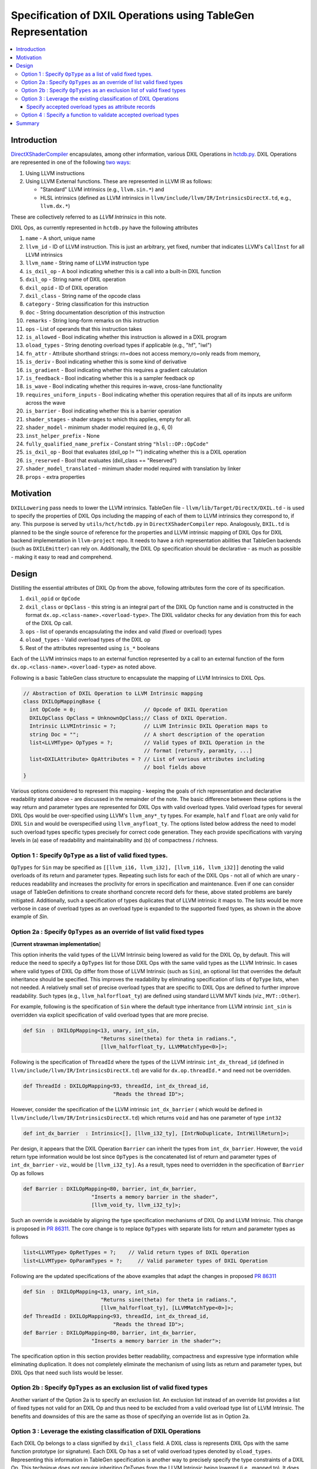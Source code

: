 ==============================================================
Specification of DXIL Operations using TableGen Representation
==============================================================
.. contents::
   :local:

.. toctree
   :hidden

Introduction
============

`DirectXShaderCompiler <https://github.com/microsoft/DirectXShaderCompiler>`_
encapsulates, among other information, various DXIL Operations in
`hctdb.py <https://github.com/microsoft/DirectXShaderCompiler/blob/main/utils/hct/hctdb.py>`_.
DXIL Operations are represented in one of the following `two ways
<https://github.com/microsoft/DirectXShaderCompiler/blob/130877392c263888ef06bab768856d3dab1f1c9a/docs/DXIL.rst#L1978>`_:

#. Using LLVM instructions
#. Using LLVM External functions. These are represented in LLVM IR as follows:

   * "Standard" LLVM intrinsics (e.g., ``llvm.sin.*``) and
   * HLSL intrinsics (defined as LLVM intrinsics in ``llvm/include/llvm/IR/IntrinsicsDirectX.td``, e.g., ``llvm.dx.*``)

These are  collectively referred to as `LLVM Intrinsics` in this note.

DXIL Ops, as currently represented in ``hctdb.py`` have the following attributes

#. ``name`` - A short, unique name
#. ``llvm_id`` - ID of LLVM instruction. This is just an arbitrary, yet fixed, number that indicates LLVM's ``CallInst`` for all LLVM intrinsics
#. ``llvm_name`` - String name of LLVM instruction type
#. ``is_dxil_op`` - A bool indicating whether this is a call into a built-in DXIL function
#. ``dxil_op`` - String name of DXIL operation
#. ``dxil_opid`` - ID of DXIL operation
#. ``dxil_class`` - String name of the opcode class
#. ``category`` - String classification for this instruction
#. ``doc`` - String documentation description of this instruction
#. ``remarks`` - String long-form remarks on this instruction
#. ``ops`` - List of operands that this instruction takes
#. ``is_allowed`` - Bool indicating whether this instruction is allowed in a DXIL program
#. ``oload_types`` - String denoting overload types if applicable (e.g., "hf", "iwl")
#. ``fn_attr`` - Attribute shorthand strings: rn=does not access memory,ro=only reads from memory,
#. ``is_deriv`` - Bool indicating whether this is some kind of derivative
#. ``is_gradient`` - Bool indicating whether this requires a gradient calculation
#. ``is_feedback`` - Bool indicating whether this is a sampler feedback op
#. ``is_wave``  - Bool indicating whether this requires in-wave, cross-lane functionality
#. ``requires_uniform_inputs``  - Bool indicating whether this operation requires that all of its inputs are uniform across the wave
#. ``is_barrier``  - Bool indicating whether this is a barrier operation
#. ``shader_stages`` - shader stages to which this applies, empty for all.
#. ``shader_model`` - minimum shader model required (e.g., 6, 0)
#. ``inst_helper_prefix`` - None
#. ``fully_qualified_name_prefix`` - Constant string ``"hlsl::OP::OpCode"``
#. ``is_dxil_op`` - Bool that evaluates (dxil_op != "") indicating whether this is a DXIL operation
#. ``is_reserved`` - Bool that evaluates (dxil_class == "Reserved")
#. ``shader_model_translated`` - minimum shader model required with translation by linker
#. ``props`` - extra properties

Motivation
==========

``DXILLowering`` pass needs to lower the LLVM intrinsics. TableGen file -
``llvm/lib/Target/DirectX/DXIL.td`` - is used to specify the properties of DXIL
Ops including the mapping of each of them to LLVM intrinsics they correspond to, if any.
This purpose is served by ``utils/hct/hctdb.py`` in ``DirectXShaderCompiler`` repo.
Analogously, ``DXIL.td`` is planned to be the single source of reference
for the properties and LLVM intrinsic mapping of DXIL Ops for DXIL backend
implementation in ``llvm-project`` repo. It needs to have a rich representation
abilities that TableGen backends (such as ``DXILEmitter``) can rely on. Additionally,
the DXIL Op specification should be declarative - as much as possible - making it
easy to read and comprehend.

.. _DesignSection:

Design
======

Distilling the essential attributes of DXIL Op from the above, following
attributes form the core of its specification.

#. ``dxil_opid`` or ``OpCode``
#. ``dxil_class`` or ``OpClass`` - this string is an integral part of the DXIL Op function name and is constructed in the format ``dx.op.<class-name>.<overload-type>``. The DXIL validator checks for any deviation from this for each of the DXIL Op call.
#. ``ops`` - list of operands encapsulating the index and valid (fixed or overload) types
#. ``oload_types`` - Valid overload types of the DXIL op
#. Rest of the attributes represented using ``is_*`` booleans

Each of the LLVM intrinsics maps to an external function represented by a call to an
external function of the form ``dx.op.<class-name>.<overload-type>`` as noted above.

.. _map class:

Following is a basic TableGen class structure to encapsulate the mapping of LLVM Intrinsics to DXIL Ops.

.. code-block::

    // Abstraction of DXIL Operation to LLVM Intrinsic mapping
    class DXILOpMappingBase {
      int OpCode = 0;                      // Opcode of DXIL Operation
      DXILOpClass OpClass = UnknownOpClass;// Class of DXIL Operation.
      Intrinsic LLVMIntrinsic = ?;         // LLVM Intrinsic DXIL Operation maps to
      string Doc = "";                     // A short description of the operation
      list<LLVMType> OpTypes = ?;          // Valid types of DXIL Operation in the
                                           // format [returnTy, param1ty, ...]
      list<DXILAttribute> OpAttributes = ? // List of various attributes including
                                           // bool fields above
    }

Various options considered to represent this mapping - keeping the goals of rich
representation and declarative readability stated above - are discussed in the remainder
of the note. The basic difference between these options is the way return and
parameter types are represented for DXIL Ops with valid overload types.
Valid overload types for several DXIL Ops would be over-specified using LLVM's
``llvm_any*_ty`` types. For example, ``half`` and ``float`` are only valid for
DXIL ``Sin`` and would be overspecified using ``llvm_anyfloat_ty``. The options
listed below address the need to model such overload types specific types
precisely for correct code generation. They each provide specifications with
varying levels in (a) ease of readability and maintainability and
(b) of compactness / richness.

Option 1 : Specify ``OpType`` as a list of valid fixed types.
-------------------------------------------------------------

``OpTypes`` for ``Sin`` may be specified as
``[[llvm_i16, llvm_i32], [llvm_i16, llvm_i32]]`` denoting the valid overloads of
its return and parameter types. Repeating such lists for each
of the DXIL Ops - not all of which are unary - reduces readability and increases
the proclivity for errors in specification and maintenance. Even if one can
consider usage of TableGen definitions to create shorthand concrete record
defs for these, above stated problems are barely mitigated. Additionally, such
a specification of types duplicates that of LLVM intrinsic it maps to. The
lists would be more verbose in case of overload types as an overload type is
expanded to the supported fixed types, as shown in the above example of `Sin`.

Option 2a : Specify ``OpTypes`` as an override of list valid fixed types
------------------------------------------------------------------------
[**Current strawman implementation**]

This option inherits the valid types of the LLVM Intrinsic being lowered as
valid for the DXIL Op, by default. This will reduce the need to specify a
``OpTypes`` list for those DXIL Ops with the same valid types as the LLVM
Intrinsic. In cases where valid types of DXIL Op differ from those of LLVM
Intrinsic (such as ``Sin``), an optional list that overrides the default
inheritance should be specified. This improves the readability by eliminating
specification of lists of ``OpType`` lists, when not needed. A relatively small
set of precise overload types that are specific to DXIL Ops are defined to
further improve readability. Such types (e.g., ``llvm_halforfloat_ty``) are
defined using standard LLVM MVT kinds (viz., ``MVT::Other``).

For example, following is the specification of ``Sin`` where the default type
inheritance from LLVM intrinsic ``int_sin`` is overridden via explicit
specification of valid overload types that are more precise.

.. code-block::

    def Sin  : DXILOpMapping<13, unary, int_sin,
                             "Returns sine(theta) for theta in radians.",
                             [llvm_halforfloat_ty, LLVMMatchType<0>]>;

Following is the specification of ``ThreadId`` where the types of the LLVM
intrinsic ``int_dx_thread_id`` (defined in ``llvm/include/llvm/IR/IntrinsicsDirectX.td``)
are valid for ``dx.op.threadId.*`` and need not be overridden.

.. code-block::

    def ThreadId : DXILOpMapping<93, threadId, int_dx_thread_id,
                                 "Reads the thread ID">;


However, consider the specification of the LLVM intrinsic ``int_dx_barrier`` (
which would be defined in ``llvm/include/llvm/IR/IntrinsicsDirectX.td``)
which returns ``void`` and has one parameter of type ``int32``

.. code-block::

    def int_dx_barrier  : Intrinsic<[], [llvm_i32_ty], [IntrNoDuplicate, IntrWillReturn]>;

Per design, it appears that the DXIL Operation ``Barrier`` can inherit the types from
``int_dx_barrier``. However, the ``void`` return type information would be lost since
``OpTypes`` is the concatenated list of return and parameter types of ``int_dx_barrier`` -
viz., would be ``[llvm_i32_ty]``. As a result, types need to overridden
in the specification of ``Barrier`` Op as follows

.. code-block::

    def Barrier : DXILOpMapping<80, barrier, int_dx_barrier,
                          "Inserts a memory barrier in the shader",
                          [llvm_void_ty, llvm_i32_ty]>;

Such an override is avoidable by aligning the type specification mechanisms of DXIL Op
and LLVM Intrinsic. This change is proposed in
`PR 86311 <https://github.com/llvm/llvm-project/pull/86311>`_. The core change is to
replace ``OpTypes`` with separate lists for return and parameter types as follows

.. code-block::

    list<LLVMType> OpRetTypes = ?;    // Valid return types of DXIL Operation
    list<LLVMType> OpParamTypes = ?;     // Valid parameter types of DXIL Operation

Following are the updated specifications of the above examples that adapt
the changes in proposed
`PR 86311 <https://github.com/llvm/llvm-project/pull/86311>`_

.. code-block::

    def Sin  : DXILOpMapping<13, unary, int_sin,
                             "Returns sine(theta) for theta in radians.",
                             [llvm_halforfloat_ty], [LLVMMatchType<0>]>;
    def ThreadId : DXILOpMapping<93, threadId, int_dx_thread_id,
                                 "Reads the thread ID">;
    def Barrier : DXILOpMapping<80, barrier, int_dx_barrier,
                          "Inserts a memory barrier in the shader">;

The specification option in this section provides better readability, compactness
and expressive type information while eliminating duplication. It does not
completely eliminate the mechanism of using lists as return and parameter types,
but DXIL Ops that need such lists would be lesser.

Option 2b : Specify ``OpTypes`` as an exclusion list of valid fixed types
-------------------------------------------------------------------------

Another variant of the Option 2a is to specify an exclusion list. An
exclusion list instead of an override list provides a list of fixed types
not valid for an DXIL Op and thus need to be excluded from a valid overload
type list of LLVM Intrinsic. The benefits and downsides of this are the same
as those of specifying an override list as in Option 2a.

Option 3 : Leverage the existing classification of DXIL Operations
------------------------------------------------------------------

Each DXIL Op belongs to a class signified by ``dxil_class`` field. A DXIL class
is represents DXIL Ops with the same function prototype (or signature). Each
DXIL Op has a set of valid overload types denoted by ``oload_types``. Representing
this information in TableGen specification is another way to precisely specify
the type constraints of a DXIL Op. This technique does not require inheriting
OpTypes from the LLVM Intrinsic being lowered (i.e., mapped to). It does not
require defining narrow overload types such as ``llvm_halforfloat_ty``.

Following is a specification of a TableGen class ``DXILOpClass``, definition of
the record for DXIL ``Unary`` class and definition of DXIL Op ``Sin``

.. code-block::

  class DXILOpClass<list<LLVMType> OpSig> {
  list<LLVMType> OpSignature = OpSig;
  }

.. code-block::

  def unary : DXILOpClass<[llvm_any_ty, llvm_any_ty]>;

.. code-block::

  let OpClass = unary, OpOverloadTypes = [llvm_half_ty, llvm_float_ty] in
    def Sin  : DXILOpMapping<13, int_sin,
                             "Returns sine(theta) for theta in radians.">;

Note that the field ``OpTypes`` in ``class DXILOpMappingBase``
specified in `DesignSection`_ is renamed as ``OpOverloadTypes``.

Refer to the `changeset that implements <https://github.com/llvm/llvm-project/compare/main...bharadwajy:llvm-project:dxil_td/precise-overload-specification>`_
this option.

This specification option allows for readable, compact yet expressive
representation of DXIL Ops without any duplication of information.

Specify accepted overload types as attribute records
^^^^^^^^^^^^^^^^^^^^^^^^^^^^^^^^^^^^^^^^^^^^^^^^^^^^
Various other properties of a DXIL Op (such as the ``bool is_*`` and
``shader_model`` viz., minimum shader model required) can
be uniformly represented as ``DXILAttribute`` records. These attributes
provide the filters to apply for generation of C++ code guarded by
``#ifdef .. #endif`` in ``DXILOperation.inc`` by ``DXILEmitter`` backend code.

Option 4 : Specify a function to validate accepted overload types
-----------------------------------------------------------------

Specify a validation function to verify/generate the accepted set of overload
types for DXIL Ops as a field of ``class DXILOpMappingBase``. While lowering an
intrinsic, the function associated with the DXIL Op being lowered to is invoked
for type validation. Such validation functions can either take the form of
affirming the validity of a given concrete type for a DXIL Op or
generating a list of valid concrete types for a DXIL Op. Following is a
trivial example

.. code-block::

  bool isValidType(unsigned Type* Ty, dxil::OpCode Op) {
    auto *Prop = getOpcodeproperty(Op);
    // Convert Ty to ParameterKind and compare with valid type
    return (getParameterKind(Ty) == getOpcodeParameterKind(*Prop));
  }

Such a specification can provide relief from the need to specify and maintain
long lists of OpTypes (as in Option 1). However, having such set of functions
splits the generation of valid types in ``*.inc`` file by the ``DXILEmitter``
and validation being done at compile-time that appears to be a rather awkward
consumption of the content of a DXIL Op record. Using functions to specify
valid overload types lacks the clear expressiveness and declarative readability
of an explicit specification. In addition, validation functions add to the
maintenance overhead while not necessarily making the specification more readable.

Summary
=======

This note discusses various design options that have been explored to implement
a Tablegen representation of DXIL Ops in ``DXIL.td``. ``DXIL.td`` is intended to
serve as a single source of reference for TableGen backends (such as ``DXILEmitter``
- specific to DXIL backend), have an accurate and rich specification, be
declarative as much as possible for readability and maintainability. The current
implementation employs Option 2a. It is in place, primarily, to facilitate continued
lowering of new LLVM intrinsics for HLSL functions being added in the front end. It
serves to uncover any additional considerations necessary for an improved design of
``DXIL.td``.
